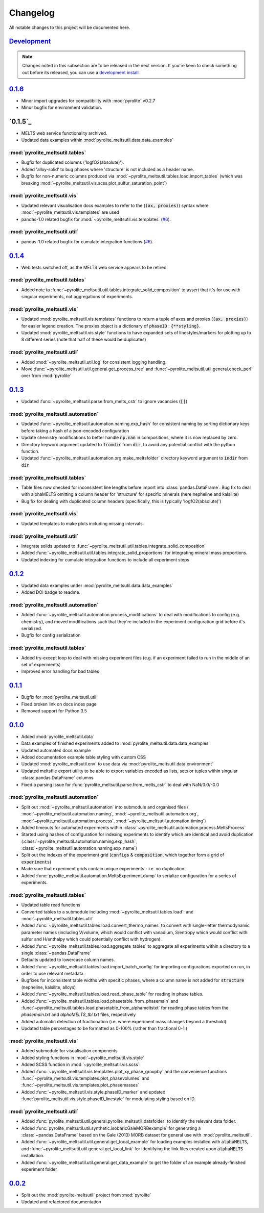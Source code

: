 Changelog
=============


All notable changes to this project will be documented here.

`Development`_
--------------

.. note:: Changes noted in this subsection are to be released in the next version.
        If you're keen to check something out before its released, you can use a
        `development install <installation.html#development-installation>`__.

`0.1.6`_
----------

* Minor import upgrades for compatibility with :mod:`pyrolite` v0.2.7
* Minor bugfix for environment validation.

`0.1.5`_
----------

* MELTS web service functionality archived.
* Updated data examples within :mod:`pyrolite_meltsutil.data.data_examples`

:mod:`pyrolite_meltsutil.tables`
~~~~~~~~~~~~~~~~~~~~~~~~~~~~~~~~

* Bugfix for duplicated columns ('logfO2(absolute)').
* Added 'alloy-solid' to bug phases where 'structure' is not included as a header name.
* Bugfix for non-numeric columns produced via
  :mod:`~pyrolite_meltsutil.tables.load.import_tables` (which was breaking
  :mod:`~pyrolite_meltsutil.vis.scss.plot_sulfur_saturation_point`)

:mod:`pyrolite_meltsutil.vis`
~~~~~~~~~~~~~~~~~~~~~~~~~~~~~~~~

* Updated relevant visualisation docs examples to refer to the (:code:`(ax, proxies)`)
  syntax where :mod:`~pyrolite_meltsutil.vis.templates` are used
* pandas-1.0 related bugfix for :mod:`~pyrolite_meltsutil.vis.templates`
  (`#6 <https://github.com/morganjwilliams/pyrolite-meltsutil/issues/6>`__).

:mod:`pyrolite_meltsutil.util`
~~~~~~~~~~~~~~~~~~~~~~~~~~~~~~~~

* pandas-1.0 related bugfix for cumulate integration functions
  (`#6 <https://github.com/morganjwilliams/pyrolite-meltsutil/issues/6>`__).


`0.1.4`_
--------------

* Web tests switched off, as the MELTS web service appears to be retired.

:mod:`pyrolite_meltsutil.tables`
~~~~~~~~~~~~~~~~~~~~~~~~~~~~~~~~

* Added note to :func:`~pyrolite_meltsutil.util.tables.integrate_solid_composition`
  to assert that it's for use with singular experiments, not aggregations of
  experiments.

:mod:`pyrolite_meltsutil.vis`
~~~~~~~~~~~~~~~~~~~~~~~~~~~~~~~~

* Updated :mod:`pyrolite_meltsutil.vis.templates` functions to return a tuple
  of axes and proxies (:code:`(ax, proxies)`) for easier legend creation.
  The proxies object is a dictionary of :code:`phaseID` : :code:`{**styling}`.
* Updated :mod:`pyrolite_meltsutil.vis.style` functions to have expanded
  sets of linestyles/markers for plotting up to 8 different series (note that
  half of these would be duplicates)

:mod:`pyrolite_meltsutil.util`
~~~~~~~~~~~~~~~~~~~~~~~~~~~~~~~~

* Added :mod:`~pyrolite_meltsutil.util.log` for consistent logging handling.
* Move :func:`~pyrolite_meltsutil.util.general.get_process_tree` and
  :func:`~pyrolite_meltsutil.util.general.check_perl`
  over from :mod:`pyrolite`

`0.1.3`_
--------------

* Updated :func:`~pyrolite_meltsutil.parse.from_melts_cstr` to ignore vacancies
  (:code:`[]`)

:mod:`pyrolite_meltsutil.automation`
~~~~~~~~~~~~~~~~~~~~~~~~~~~~~~~~~~~~~

* Updated :func:`~pyrolite_meltsutil.automation.naming.exp_hash` for consistent
  naming by sorting dictionary keys before taking a hash of a json-encoded configuration
* Update chemistry modifications to better handle :code:`np.nan` in compositions,
  where it is now replaced by zero.
* Directory keyword argument updated to :code:`fromdir` from :code:`dir`, to avoid
  any potential conflict with the python function.
* Updated :func:`~pyrolite_meltsutil.automation.org.make_meltsfolder` directory keyword
  argument to :code:`indir` from :code:`dir`

:mod:`pyrolite_meltsutil.tables`
~~~~~~~~~~~~~~~~~~~~~~~~~~~~~~~~~

* Table files now checked for inconsistent line lengths before import into
  :class:`pandas.DataFrame`. Bug fix to deal with alphaMELTS omitting a
  column header for 'structure' for specific minerals (here nepheline and kalsilite)
* Bug fix for dealing with duplicated column headers (specifically, this is typically
  'logfO2(absolute)')

:mod:`pyrolite_meltsutil.vis`
~~~~~~~~~~~~~~~~~~~~~~~~~~~~~~~~

* Updated templates to make plots including missing intervals.

:mod:`pyrolite_meltsutil.util`
~~~~~~~~~~~~~~~~~~~~~~~~~~~~~~~~

* Integrate solids updated to
  :func:`~pyrolite_meltsutil.util.tables.integrate_solid_composition`
* Added :func:`~pyrolite_meltsutil.util.tables.integrate_solid_proportions`
  for integrating mineral mass proportions.
* Updated indexing for cumulate integration functions to include all experiment
  steps

`0.1.2`_
--------------

* Updated data examples under :mod:`pyrolite_meltsutil.data.data_examples`
* Added DOI badge to readme.

:mod:`pyrolite_meltsutil.automation`
~~~~~~~~~~~~~~~~~~~~~~~~~~~~~~~~~~~~~
* Added :func:`~pyrolite_meltsutil.automation.process_modifications`
  to deal with modifications to config (e.g. chemistry), and moved modifications
  such that they're included in the experiment configuration grid before it's
  serialized.
* Bugfix for config serialization


:mod:`pyrolite_meltsutil.tables`
~~~~~~~~~~~~~~~~~~~~~~~~~~~~~~~~

* Added try-except loop to deal with missing experiment files (e.g. if an experiment
  failed to run in the middle of an set of experiments)
* Improved error handling for bad tables

`0.1.1`_
--------------

* Bugfix for :mod:`pyrolite_meltsutil.util`
* Fixed broken link on docs index page
* Removed support for Python 3.5

`0.1.0`_
--------------

* Added :mod:`pyrolite_meltsutil.data`
* Data examples of finished experiments added to
  :mod:`pyrolite_meltsutil.data.data_examples`
* Updated automated docs example
* Added documentation example table styling with custom CSS
* Updated :mod:`pyrolite_meltsutil.env` to use data via
  :mod:`pyrolite_meltsutil.data.environment`
* Updated meltsfile export utility to be able to export variables encoded as
  lists, sets or tuples within singular :class:`pandas.DataFrame` columns
* Fixed a parsing issue for :func:`pyrolite_meltsutil.parse.from_melts_cstr`
  to deal with NaN/0.0/-0.0

:mod:`pyrolite_meltsutil.automation`
~~~~~~~~~~~~~~~~~~~~~~~~~~~~~~~~~~~~~~~

* Split out :mod:`~pyrolite_meltsutil.automation` into submodule and
  organised files (
  :mod:`~pyrolite_meltsutil.automation.naming`,
  :mod:`~pyrolite_meltsutil.automation.org`,
  :mod:`~pyrolite_meltsutil.automation.process`,
  :mod:`~pyrolite_meltsutil.automation.timing`)
* Added timeouts for automated experiments within
  :class:`~pyrolite_meltsutil.automation.process.MeltsProcess`
* Started using hashes of configuration for indexing experiments to
  identify which are identical and avoid duplication
  (:class:`~pyrolite_meltsutil.automation.naming.exp_hash`,
  :class:`~pyrolite_meltsutil.automation.naming.exp_name`)
* Split out the indexes of the experiment grid (:code:`configs` &
  :code:`composition`, which together form a grid of :code:`experiments`)
* Made sure that experiment grids contain unique experiments - i.e. no duplication.
* Added :func:`pyrolite_meltsutil.automation.MeltsExperiment.dump` to serialize
  configuration for a series of experiments.

:mod:`pyrolite_meltsutil.tables`
~~~~~~~~~~~~~~~~~~~~~~~~~~~~~~~~

* Updated table read functions
* Converted tables to a submodule including
  :mod:`~pyrolite_meltsutil.tables.load`: and
  :mod:`~pyrolite_meltsutil.tables.util`
* Added :func:`~pyroilite_meltsutil.tables.load.convert_thermo_names` to convert
  with single-letter thermodynamic parameter names (including V/volume, which would
  conflict with vanadium, S/entropy which would conflict with sulfur and H/enthalpy
  which could potentially conflict with hydrogen).
* Added :func:`~pyrolite_meltsutil.tables.load.aggregate_tables` to aggregate all
  experiments within a directory to a single :class:`~pandas.DataFrame`
* Defaults updated to lowercase column names.
* Added :func:`~pyrolite_meltsutil.tables.load.import_batch_config` for importing
  configurations exported on run, in order to use relevant metadata.
* Bugfixes for inconsistent table widths with specific phases, where
  a column name is not added for :code:`structure` (nepheline, kalsilite, alloys)
* Added :func:`~pyrolite_meltsutil.tables.load.read_phase_table`
  for reading in phase tables.
* Added :func:`~pyrolite_meltsutil.tables.load.phasetable_from_phasemain` and
  :func:`~pyrolite_meltsutil.tables.load.phasetable_from_alphameltstxt` for reading
  phase tables from the `phasemain.txt` and `alphaMELTS_tbl.txt` files, respectively
* Added automatic detection of fractionation (i.e. where experiment mass changes
  beyond a threshold)
* Updated table percentages to be formatted as 0-100% (rather than fractional 0-1.)

:mod:`pyrolite_meltsutil.vis`
~~~~~~~~~~~~~~~~~~~~~~~~~~~~~~~~

* Added submodule for visualisation components
* Added styling functions in :mod:`~pyrolite_meltsutil.vis.style`
* Added SCSS function in :mod:`~pyrolite_meltsutil.vis.scss`
* Added :func:`~pyrolite_meltsutil.vis.templates.plot_xy_phase_groupby` and the
  convenience functions
  :func:`~pyrolite_meltsutil.vis.templates.plot_phasevolumes` and
  :func:`~pyrolite_meltsutil.vis.templates.plot_phasemasses`
* Added :func:`~pyrolite_meltsutil.vis.style.phaseID_marker` and updated
  :func:`pyrolite_meltsutil.vis.style.phaseID_linestyle` for modulating styling
  based on ID.

:mod:`pyrolite_meltsutil.util`
~~~~~~~~~~~~~~~~~~~~~~~~~~~~~~~~

* Added :func:`pyrolite_meltsutil.util.general.pyrolite_meltsutil_datafolder`
  to identify the relevant data folder.
* Added :func:`pyrolite_meltsutil.util.synthetic.isobaricGaleMORBexample`
  for generating a :class:`~pandas.DataFrame` based on the Gale (2013) MORB dataset
  for general use with :mod:`pyrolite_meltsutil`.
* Added :func:`~pyrolite_meltsutil.util.general.get_local_example`
  for loading examples installed with :code:`alphaMELTS`, and
  :func:`~pyrolite_meltsutil.util.general.get_local_link` for identifying the
  link files created upon :code:`alphaMELTS` installation.
* Added :func:`~pyrolite_meltsutil.util.general.get_data_example` to get the
  folder of an example already-finished experiment folder


`0.0.2`_
--------------

* Split out the :mod:`pyrolite-meltsutil` project from :mod:`pyrolite`
* Updated and refactored documentation


.. _Development: https://github.com/morganjwilliams/pyrolite/compare/0.1.6...develop
.. _0.1.5: https://github.com/morganjwilliams/pyrolite/compare/0.1.5...0.1.6
.. _0.1.5: https://github.com/morganjwilliams/pyrolite/compare/0.1.4...0.1.5
.. _0.1.4: https://github.com/morganjwilliams/pyrolite/compare/0.1.3...0.1.4
.. _0.1.3: https://github.com/morganjwilliams/pyrolite/compare/0.1.2...0.1.3
.. _0.1.2: https://github.com/morganjwilliams/pyrolite/compare/0.1.1...0.1.2
.. _0.1.1: https://github.com/morganjwilliams/pyrolite/compare/0.1.0...0.1.1
.. _0.1.0: https://github.com/morganjwilliams/pyrolite/compare/0.0.2...0.1.0
.. _0.0.2: https://github.com/morganjwilliams/pyrolite/compare/0.0.1...0.0.2
